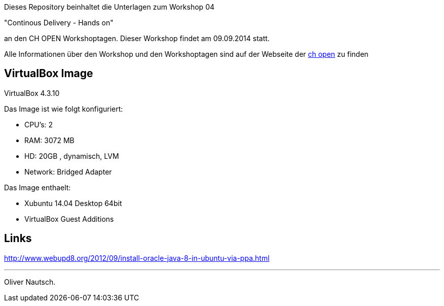 Dieses Repository beinhaltet die Unterlagen zum Workshop 04

"Continous Delivery - Hands on"

an den CH OPEN Workshoptagen. Dieser Workshop findet am 09.09.2014 statt.

Alle Informationen über den Workshop und den Workshoptagen sind auf der Webseite der
http://www.ch-open.ch/wstage/workshop-tage/2014/programm-2014/ws-4-continous-delivery-hands-on/[ch open] zu finden


== VirtualBox Image

VirtualBox 4.3.10

Das Image ist wie folgt konfiguriert:

- CPU's:    2
- RAM:      3072 MB
- HD:       20GB , dynamisch, LVM
- Network:  Bridged Adapter

Das Image enthaelt:

- Xubuntu 14.04 Desktop 64bit
- VirtualBox Guest Additions

== Links

http://www.webupd8.org/2012/09/install-oracle-java-8-in-ubuntu-via-ppa.html





___
Oliver Nautsch.



